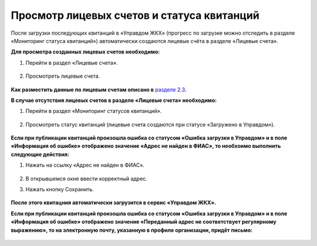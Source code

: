 Просмотр лицевых счетов и статуса квитанций
-------------------

После загрузки последующих квитанций в «Управдом ЖКХ» (прогресс по загрузке можно отследить в разделе «Мониторинг статуса квитанций») автоматически создаются лицевые счёта в разделе «Лицевые счета».

**Для просмотра созданных лицевых счетов необходимо:**

1. Перейти в раздел «Лицевые счета».

 .. image:: ../_images/03-employment-section-organization/53.png

2. Просмотреть лицевые счета.

 .. image:: ../_images/03-employment-section-organization/54.png

**Как разместить данные по лицевым счетам описано в** `разделе 2.3 <http://upravdomgkh.readthedocs.io/ru/release-1.0.7/02-work-section-mkd/index.html#id12>`_.
 
**В случае отсутствия лицевых счетов в разделе «Лицевые счета» необходимо:**
 
1. Перейти в раздел «Мониторинг статусов квитанций».

 .. image:: ../_images/03-employment-section-organization/51.png

2. Просмотреть статус квитанций (лицевые счета создаются при статусе «Загружено в Управдом»).

 .. image:: ../_images/03-employment-section-organization/52.png

**Если при публикации квитанций произошла ошибка со статусом «Ошибка загрузки в Управдом» и в поле «Информация об ошибке» отображено значение «Адрес не найден в ФИАС», то необхоимо выполнить следующие действия:**

1. Нажать на ссылку «Адрес не найден в ФИАС».
	
	.. image:: ../_images/03-employment-section-organization/55.png

2. В открывшемся окне ввести корректный адрес.

3. Нажать кнопку Сохранить.

	.. image:: ../_images/03-employment-section-organization/56.png

**После этого квитацния автоматически загрузится в сервис «Управдом ЖКХ».**

**Если при публикации квитанций произошла ошибка со статусом «Ошибка загрузки в Управдом» и в поле «Информация об ошибке» отображено значение «Переданный адрес не соответствует регулярному выражению», то на электронную почту, указанную в профиле организации, придёт письмо:**

	.. image:: ../_images/03-employment-section-organization/57.png
